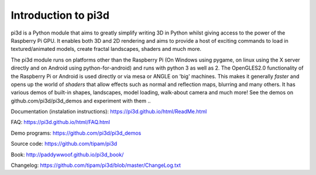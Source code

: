 Introduction to pi3d
====================

pi3d is a Python module that aims to greatly simplify writing 3D in Python
whilst giving access to the power of the Raspberry Pi GPU. It enables both
3D and 2D rendering and aims to provide a host of exciting commands to load
in textured/animated models, create fractal landscapes, shaders and much more.

The pi3d module runs on platforms other than the Raspberry Pi (On Windows
using pygame, on linux using the X server directly and on Android using
python-for-android) and runs with python 3 as well as 2.
The OpenGLES2.0 functionality of the Raspberry Pi or Android is used directly
or via mesa or ANGLE on 'big' machines. This makes it generally *faster*
and opens up the world of *shaders* that allow effects such as normal and 
reflection maps, blurring and many others. It has various demos of built-in
shapes, landscapes, model loading, walk-about camera and much more! See the demos
on github.com/pi3d/pi3d_demos and experiment with them ..

Documentation (instalation instructions): https://pi3d.github.io/html/ReadMe.html

FAQ: https://pi3d.github.io/html/FAQ.html

Demo programs: https://github.com/pi3d/pi3d_demos

Source code: https://github.com/tipam/pi3d

Book: http://paddywwoof.github.io/pi3d_book/

Changelog: https://github.com/tipam/pi3d/blob/master/ChangeLog.txt


